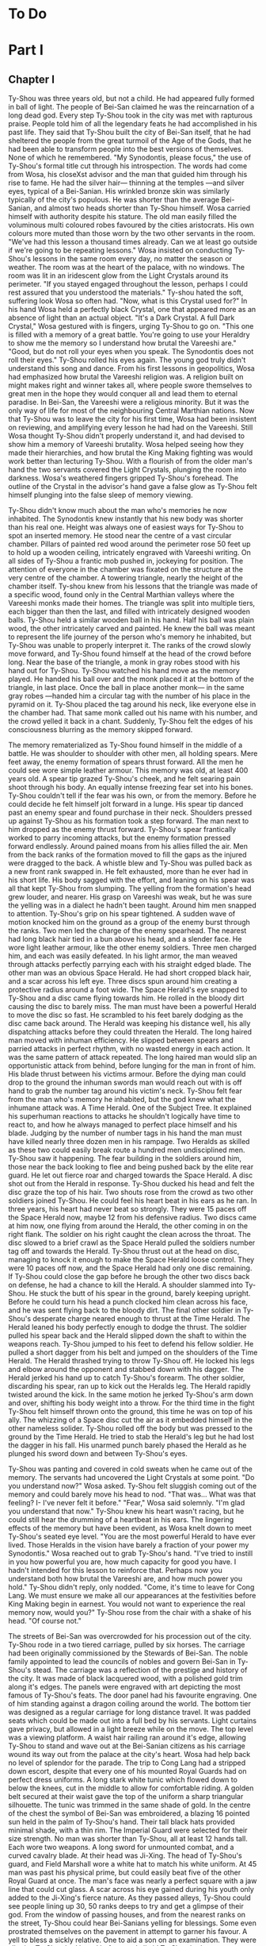 * To Do
* Part I
** Chapter I
Ty-Shou was three years old, but not a child. He had appeared fully formed in ball of light. The people of Bei-San claimed he was the reincarnation of a long dead god. Every step Ty-Shou took in the city was met with rapturous praise. People told him of all the legendary feats he had accomplished in his past life. They said that Ty-Shou built the city of Bei-San itself, that he had sheltered the people from the great turmoil of the Age of the Gods, that he had been able to transform people into the best versions of themselves. None of which he remembered.
"My Synodontis, please focus," the use of Ty-Shou's formal title cut through his introspection. The words had come from Wosa, his closeXst advisor and the man that guided him through his rise to fame. He had the silver hair— thinning at the temples —and silver eyes, typical of a Bei-Sanian. His wrinkled bronze skin was similarly typically of the city's populous. He was shorter than the average Bei-Sanian, and almost two heads shorter than Ty-Shou himself. Wosa carried himself with authority despite his stature. The old man easily filled the voluminous multi coloured robes favoured by the cities aristocrats. His own colours more muted than those worn by the two other servants in the room.  
"We've had this lesson a thousand times already. Can we at least go outside if we're going to be repeating lessons." Wosa insisted on conducting Ty-Shou's lessons in the same room every day, no matter the season or weather. The room was at the heart of the palace, with no windows. The room was lit in an iridescent glow from the Light Crystals around its perimeter. 
"If you stayed engaged throughout the lesson, perhaps I could rest assured that you understood the materials." Ty-shou hated the soft, suffering look Wosa so often had. "Now, what is this Crystal used for?"
In his hand Wosa held a perfectly black Crystal, one that appeared more as an absence of light than an actual object.
"It's a Dark Crystal. A full Dark Crystal," Wosa gestured with is fingers, urging Ty-Shou to go on. "This one is filled with a memory of a great battle. You're going to use your Heraldry to show me the memory so I understand how brutal the Vareeshi are."
"Good, but do not roll your eyes when you speak. The Synodontis does not roll their eyes."
Ty-Shou rolled his eyes again. The young god truly didn't understand this song and dance. From his first lessons in geopolitics, Wosa had emphasized how brutal the Vareeshi religion was. A religion built on might makes right and winner takes all, where people swore themselves to great men in the hope they would conquer all and lead them to eternal paradise. In Bei-San, the Vareeshi were a religious minority. But it was the only way of life for most of the neighbouring Central Marthian nations. Now that Ty-Shou was to leave the city for his first time, Wosa had been insistent on reviewing, and amplifying every lesson he had had on the Vareeshi. Still Wosa thought Ty-Shou didn't properly understand it, and had devised to show him a memory of Vareeshi brutality. Wosa helped seeing how they made their hierarchies, and how brutal the King Making fighting was would work better than lecturing Ty-Shou.
With a flourish of from the older man's hand the two servants covered the Light Crystals, plunging the room into darkness. Wosa's weathered fingers gripped Ty-Shou's forehead. The outline of the Crystal in the advisor's hand gave a false glow as Ty-Shou felt himself plunging into the false sleep of memory viewing.

Ty-Shou didn't know much about the man who's memories he now inhabited. The Synodontis knew instantly that his new body was shorter than his real one. Height was always one of easiest ways for Ty-Shou to spot an inserted memory.
He stood near the centre of a vast circular chamber. Pillars of painted red wood around the perimeter rose 50 feet up to hold up a wooden ceiling, intricately engraved with Vareeshi writing. On all sides of Ty-Shou a frantic mob pushed in, jockeying for position. The attention of everyone in the chamber was fixated on the structure at the very centre of the chamber. A towering triangle, nearly the height of the chamber itself. Ty-shou knew from his lessons that the triangle was made of a specific wood, found only in the Central Marthian valleys where the Vareeshi monks made their homes. The triangle was split into multiple tiers, each bigger than then the last, and filled with intricately designed wooden balls.
Ty-Shou held a similar wooden ball in his hand. Half his ball was plain wood, the other intricately carved and painted. He knew the ball was meant to represent the life journey of the person who's memory he inhabited, but Ty-Shou was unable to properly interpret it.
The ranks of the crowd slowly move forward, and Ty-Shou found himself at the head of the crowd before long. Near the base of the triangle, a monk in gray robes stood with his hand out for Ty-Shou. Ty-Shou watched his hand move as the memory played. He handed his ball over and the monk placed it at the bottom of the triangle, in last place. Once the ball in place another monk--- in the same gray robes ---handed him a circular tag with the number of his place in the pyramid on it. Ty-Shou placed the tag around his neck, like everyone else in the chamber had. That same monk called out his name with his number, and the crowd yelled it back in a chant. Suddenly, Ty-Shou felt the edges of his consciousness blurring as the memory skipped forward.

The memory rematerialized as Ty-Shou found himself in the middle of a battle. He was shoulder to shoulder with other men, all holding spears. Mere feet away, the enemy formation of spears thrust forward. All the men he could see wore simple leather armour. This memory was old, at least 400 years old.
A spear tip grazed Ty-Shou's cheek, and he felt searing pain shoot through his body. An equally intense freezing fear set into his bones. Ty-Shou couldn't tell if the fear was his own, or from the memory. Before he could decide he felt himself jolt forward in a lunge. His spear tip danced past an enemy spear and found purchase in their neck. Shoulders pressed up against Ty-Shou as his formation took a step forward. The man next to him dropped as the enemy thrust forward. Ty-Shou's spear frantically worked to parry incoming attacks, but the enemy formation pressed forward endlessly. Around pained moans from his allies filled the air. Men from the back ranks of the formation moved to fill the gaps as the injured were dragged to the back. A whistle blew and Ty-Shou was pulled back as a new front rank swapped in. He felt exhausted, more than he ever had in his short life. His body sagged with the effort, and leaning on his spear was all that kept Ty-Shou from slumping.
The yelling from the formation's head grew louder, and nearer. His grasp on Vareeshi was weak, but he was sure the yelling was in a dialect he hadn't been taught. Around him men snapped to attention. Ty-Shou's grip on his spear tightened. A sudden wave of motion knocked him on the ground as a group of the enemy burst through the ranks.
Two men led the charge of the enemy spearhead. The nearest had long black hair tied in a bun above his head, and a slender face. He wore light leather armour, like the other enemy soldiers. Three men charged him, and each was easily defeated. In his light armor, the man weaved through attacks perfectly parrying each with his straight edged blade. The other man was an obvious Space Herald. He had short cropped black hair, and a scar across his left eye. Three discs spun around him creating a protective radius around a foot wide.
The Space Herald's eye snapped to Ty-Shou and a disc came flying towards him. He rolled in the bloody dirt causing the disc to barely miss. The man must have been a powerful Herald to move the disc so fast. He scrambled to his feet barely dodging as the disc came back around. The Herald was keeping his distance well, his ally dispatching attacks before they could threaten the Herald. The long haired man moved with inhuman efficiency. He slipped between spears and parried attacks in perfect rhythm, with no wasted energy in each action. It was the same pattern of attack repeated. The long haired man would slip an opportunistic attack from behind, before lunging for the man in front of him. His blade thrust between his victims armour. Before the dying man could drop to the ground the inhuman swords man would reach out with is off hand to grab the number tag around his victim's neck.
Ty-Shou felt fear from the man who's memory he inhabited, but the god knew what the inhumane attack was. A Time Herald. One of the Subject Tree. It explained his superhuman reactions to attacks he shouldn't logically have time to react to, and how he always managed to perfect place himself and his blade. Judging by the number of number tags in his hand the man must have killed nearly three dozen men in his rampage. Two Heralds as skilled as these two could easily break route a hundred men undisciplined men. Ty-Shou saw it happening. The fear building in the soldiers around him, those near the back looking to flee and being pushed back by the elite rear guard. He let out  fierce roar and charged towards the Space Herald. A disc shot out from the Herald in response. Ty-Shou ducked his head and felt the disc graze the top of his hair. Two shouts rose from the crowd as two other soldiers joined Ty-Shou. He could feel his heart beat in his ears as he ran. In three years, his heart had never beat so strongly.
They were 15 paces off the Space Herald now, maybe 12 from his defensive radius. Two discs came at him now, one flying from around the Herald, the other coming in on the right flank. The soldier on his right caught the clean across the throat. The disc slowed to a brief crawl as the Space Herald pulled the soldiers number tag off and towards the Herald. Ty-Shou thrust out at the head on disc, managing to knock it enough to make the Space Herald loose control.
They were 10 paces off now, and the Space Herald had only one disc remaining. If Ty-Shou could close the gap before he brough the other two discs back on defense, he had a chance to kill the Herald.
A shoulder slammed into Ty-Shou. He stuck the butt of his spear in the ground, barely keeping upright. Before he could turn his head a punch clocked him clean across his face, and he was sent flying back to the bloody dirt. The final other soldier in Ty-Shou's desperate charge neared enough to thrust at the Time Herald. The Herald leaned his body perfectly enough to dodge the thrust. The soldier pulled his spear back and the Herald slipped down the shaft to within the weapons reach.
Ty-Shou jumped to his feet to defend his fellow soldier. He pulled a short dagger from his belt and jumped on the shoulders of the Time Herald. The Herald thrashed trying to throw Ty-Shou off. He locked his legs and elbow around the opponent and stabbed down with his dagger. The Herald jerked his hand up to catch Ty-Shou's forearm. The other soldier, discarding his spear, ran up to kick out the Heralds leg. The Herald rapidly twisted around the kick. In the same motion he jerked Ty-Shou's arm down and over, shifting his body weight into a throw.
For the third time in the fight Ty-Shou felt himself thrown onto the ground, this time he was on top of his ally. The whizzing of a Space disc cut the air as it embedded himself in the other nameless solider. Ty-Shou rolled off the body but was pressed to the ground by the Time Herald. He tried to stab the Herald's leg but he had lost the dagger in his fall. His unarmed punch barely phased the Herald as he plunged his sword down and between Ty-Shou's eyes.

Ty-Shou was panting and covered in cold sweats when he came out of the memory. The servants had uncovered the Light Crystals at some point.
"Do you understand now?" Wosa asked.
Ty-Shou felt sluggish coming out of the memory and could barely move his head to nod. "That was... What was that feeling? I- I've never felt it before."
"Fear," Wosa said solemnly. "I'm glad you understand that now."
Ty-Shou knew his heart wasn't racing, but he could still hear the drumming of a heartbeat in his ears. The lingering effects of the memory but have been evident, as Wosa knelt down to meet Ty-Shou's seated eye level.
"You are the most powerful Herald to have ever lived. Those Heralds in the vision have barely a fraction of your power my Synodontis." Wosa reached out to grab Ty-Shou's hand. "I've tried to instill in you how powerful you are, how much capacity for good you have. I hadn't intended for this lesson to reinforce that. Perhaps now you understand both how brutal the Vareeshi are, and how much power you hold."
Ty-Shou didn't reply, only nodded.
"Come, it's time to leave for Cong Lang. We must ensure we make all our appearances at the festivities before King Making begin in earnest. You would not want to experience the real memory now, would you?"
Ty-Shou rose from the chair with a shake of his head. "Of course not."

The streets of Bei-San was overcrowded for his procession out of the city. Ty-Shou rode in a two tiered carriage, pulled by six horses. The carriage had been originally commissioned by the Stewards of Bei-San. The noble family appointed to lead the councils of nobles and govern Bei-San in Ty-Shou's stead. The carriage was a reflection of the prestige and history of the city. It was made of black lacquered wood, with a polished gold trim along it's edges. The panels were engraved with art depicting the most famous of Ty-Shou's feats. The door panel had his favourite engraving. One of him standing against a dragon coiling around the world. The bottom tier was designed as a regular carriage for long distance travel. It was padded seats which could be made out into a full bed by his servants. Light curtains gave privacy, but allowed in a light breeze while on the move. The top level was a viewing platform. A waist hair railing ran around it's edge, allowing Ty-Shou to stand and wave out at the Bei-Sanian citizens as his carriage wound its way out from the palace at the city's heart.
Wosa had help back no level of splendor for the parade. The trip to Cong Lang had a stripped down escort, despite that every one of his mounted Royal Guards had on perfect dress uniforms. A long stark white tunic which flowed down to below the knees, cut in the middle to allow for comfortable riding.  A golden belt secured at their waist gave the top of the uniform a sharp triangular silhouette. The tunic was trimmed in the same shade of gold. In the centre of the chest the symbol of Bei-San was embroidered, a blazing 16 pointed sun held in the palm of Ty-Shou's hand. Their tall black hats provided minimal shade, with a thin rim.
The Imperial Guard were selected for their size strength. No man was shorter than Ty-Shou, all at least 12 hands tall. Each wore two weapons. A long sword for unmounted combat, and a curved cavalry blade.
At their head was Ji-Xing. The head of Ty-Shou's guard, and Field Marshall wore a white hat to match his white uniform. At 45 man was past his physical prime, but could easily beat five of the other Royal Guard at once. The man's face was nearly a perfect square with a jaw line that could cut glass. A scar across his eye gained during his youth only added to the Ji-Xing's fierce nature.
As they passed alleys, Ty-Shou could see people lining up 30, 50 ranks deeps to try and get a glimpse of their god. From the window of passing houses, and from the nearest ranks on the street, Ty-Shou could hear Bei-Sanians yelling for blessings. Some even prostrated themselves on the pavement in attempt to garner his favour. A yell to bless a sickly relative. One to aid a son on an examination. They were all cries Ty-Shou had heard before, and all aid Ty-Shou had no power to grant.
His powers allowed him to heal some of the sick and wounded, but only if he was in the correct mental state. But he couldn't bless people with better fortune, or perform any true miracles. He was a Herald, but they called him more. They called him God.
** Chapter 2
Cong Lang was the crowning jewel of the Central Marthian cities.
** Chapter 3 
Jakari's ball was as elegant as he had promised it would be. The city itself may
have been poor in comparison to Bei-San but the palace at its heart
was an equal match. The palace's size and opulence had been clear from the moment Ty-Shou entered the city. Yet, he found himself in awe of the beauty as he approached.
The palace had been under construction for three generations--- commissioned as a sign of Cong Lang's post Delmian independence --- and had only been completed 50 years ago. The complex sat upon the city's name sake, Cong lang or the river hill . The hill around which the two life blood rivers of Central Marthia met. The Yahl River, which flowed down the Nihdan mountains and through Delmian, and the Tacuk which from from the Northern Straight. The confluence of the two rivers had given the city influence, power, prestige, and wealth. Now they had built this palace to reflect all those things.
Ty-Shou's escort for the event was a compliment of only three. Ji-Xing, his protege Qi-An, and their carriage driver. The invitation had specified that only two servants would be allowed per guest, so Ty-Shou had taken a two man carriage tonight. Across from him, Qi-An sat with his attention out the window. The young guard sat straight backed and coiled for action. His internal anxiety was given away only by the rapid drumming of his fingers against his sword hilt.
Ty-Shou had been content to attend alone, he had in fact been looking forward to it. But, Wosa had lectured that it was improper for a man of his station to travel without a guard. Ji-Xing would have protested as equally strongly on the grounds of security. But he was God, should he not be able to go alone if he wanted?
The carriage came to a stop in a crowded stone square at the bottom of the hill. A guard dressed in Cong Lang indigo and teal conversed with the driver, pointing to an open spot at the edge of the square where he could park. Past the guard, Ty-Shou could see other dignitaries departing their carriages. Some wore the more traditional single piece Marthian tunics, while others wore the more modern Kaihanese suits and dresses.
The flowing, over sized, dresses of the women were unlike any that he had seen worn in Bei-San. Wide neck lines plunged to to reveal enough skin to make Ty-Shou blush. The colours were more intricate, yet more muted than the ones worn in traditional clothing, favouring detail over bright ostentation.
The modern suits of the men were tightly fitting. Their pants rose high on the waist and were paired buttoning tunics. Each man also wore a jacket with tails flowing down to their calfs.
Ty-Shou found their absence of head coverings most interesting. The Vareeshi minority in Bei-San wrapped their long hair in silk coverings above their head. He saw similar styling in some of the guests around the square, but many had their hair visible and intricate braids, flaunting the traditional covering of hair. Others wore hats, or shawls. 
A knock came at the door as Ji-Xing pulled the carriage door open. "We're to walk the rest of the path up to the palace, my Synodontis."
Ty-Shou nodded, "we have no complaints."
Ji-Xing took a step away from the carriage allowing Ty-Shou to descend himself. The square smelled of sweet tobacco. Coachmen awaiting their charges lounged smoking pipes or playing card games with the other servants which had been denied entry. Qi-An coughed at the smell as followed behind Ty-Shou.
At the gate, Ji-Xing gestured Qi-An forward and the younger man proffered their invite to the guard. The guard looked it over for a long moment. Did he not trust Ty-Shou? He scrutinized the Synodontis' invitation?
A flare of energy rushed through Ty-Shou's blood as he felt Indignation flare in him. The energy rushed to his finger tips, begging to be infused into an object.
He took a deep breath and let the emotion fade. The rush of power subsided.
The trio was let through the gate with a simple wave. No bow. Not even a note of gratitude for his presence. Only his escort spiriting him past the gate kept him for activating the full force of his power on the gate guard.

The path up to the palace was a beautiful walk. Light lamps lined the path, shimmering iridescent light over the cobbled path. Trees on either side arched over the path isolating the background chatter of the city. As they walked the path only the occasional croak of a toad or buzz of a bug could be heard. The path wound its way around the hill at a steady incline.
"Bastards forced us to walk," Ji-Xing said in Bei-Sanian. The other parties were close enough to hear him, but none of them appeared to speak the language. "It's a power play, they just want to tire us out."
"You are wrong general," Ty-Shou said. Ji-Xing for all his wisdom was an army man. 

The banquet was held in the palace's great hall, a
vaunted stone hall who's ceiling seemed to reach up into the clouds. Carved stone pillars ribbed the hall, rising to support the dauntingly tall hall. A mezzanine ran the length of the hall on either side, giving dignitaries a more private place to talk.
The Bei-Sanian party entered from the wooden double doors at the front of the hall. The vast room was long enough that Ty-Shou struggled to make out the figure of Jakari and his sister atop of their thrones at the far end of the hall. At their feet was a dance floor--- where men and women engaged in the traditional mixed gender dances ---past that was a sea of  Such a vast hall was required to accommodate the 2000 or so memembers in attendance. Any who had a shred of influence or prestige in the Vareeshi world would be in attendance.
Ji-Xing entered ahead of Ty-Shou, his prodigy Qi-An taking up the rear, both in Royal Guard white. All guests in attendance had been limited to two servants. Some of the more haughty guests had tried to force their way into the hall with full coteries of servants. Ty-Shou barely had need for servants, body guard even less so. But Wosa had always insisted that it would be improper for such an important figure to travel without a guard.

